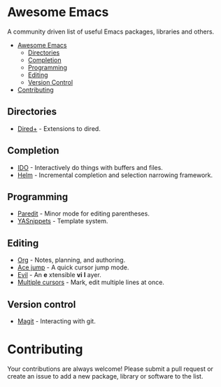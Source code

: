 * Awesome Emacs

A community driven list of useful Emacs packages, libraries and others.

- [[#awesome-emacs][Awesome Emacs]]
  - [[#Directories][Directories]]
  - [[#completion][Completion]]
  - [[#Programming][Programming]]
  - [[#Editing][Editing]]
  - [[#version-control][Version Control]]
- [[#contributing][Contributing]]

** Directories

   - [[http://www.emacswiki.org/emacs/DiredPlus][Dired+]] - Extensions to dired.

** Completion

   - [[http://www.emacswiki.org/emacs/InteractivelyDoThings][IDO]] - Interactively do things with buffers and files.
   - [[https://github.com/emacs-helm/helm][Helm]] - Incremental completion and selection narrowing framework.

** Programming

   - [[http://mumble.net/~campbell/emacs/paredit.el][Paredit]] - Minor mode for editing parentheses.
   - [[https://github.com/capitaomorte/yasnippet][YASnippets]] - Template system.

** Editing

   - [[http://orgmode.org/][Org]] - Notes, planning, and authoring.
   - [[https://github.com/winterTTr/ace-jump-mode][Ace jump]] - A quick cursor jump mode.
   - [[http://gitorious.org/evil/pages/Home][Evil]] - An *e* xtensible *vi* *l* ayer.
   - [[https://github.com/magnars/multiple-cursors.el][Multiple cursors]] - Mark, edit multiple lines at once.

** Version control

   - [[http://magit.github.io/][Magit]] - Interacting with git.

* Contributing

Your contributions are always welcome! Please submit a pull request or create an issue to add a new package, library or software to the list.
